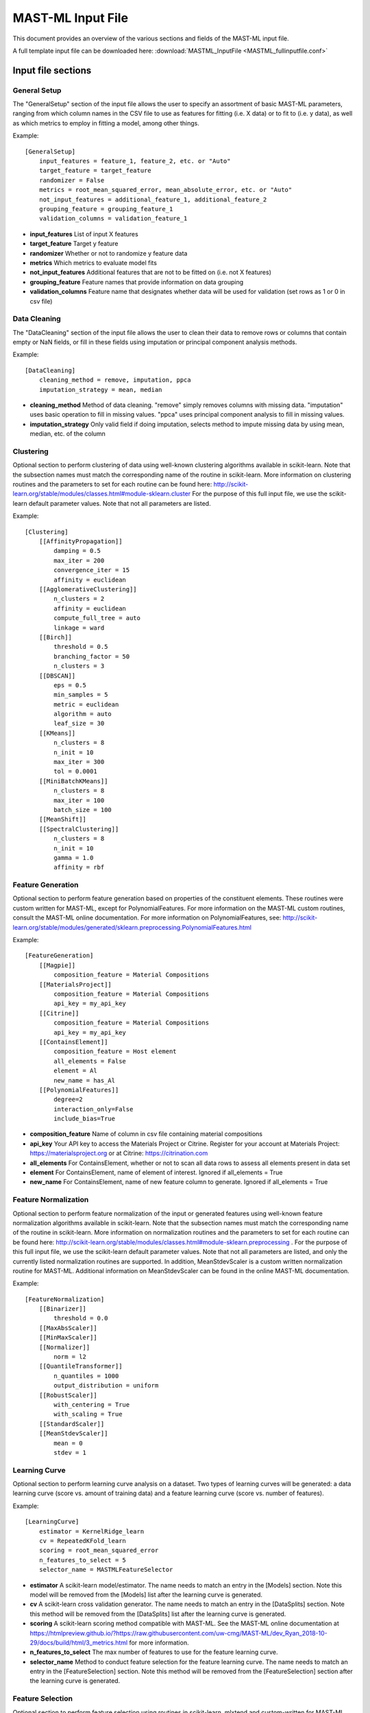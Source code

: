 .. _mastml_input_file:

#####################
MAST-ML Input File
#####################

This document provides an overview of the various sections and fields of the MAST-ML input file.

A full template input file can be downloaded here: :download:`MASTML_InputFile <MASTML_fullinputfile.conf>`

*******************
Input file sections
*******************

=============
General Setup
=============
The "GeneralSetup" section of the input file allows the user to specify an assortment of basic MAST-ML parameters, ranging
from which column names in the CSV file to use as features for fitting (i.e. X data) or to fit to (i.e. y data), as well
as which metrics to employ in fitting a model, among other things.

Example::

    [GeneralSetup]
        input_features = feature_1, feature_2, etc. or "Auto"
        target_feature = target_feature
        randomizer = False
        metrics = root_mean_squared_error, mean_absolute_error, etc. or "Auto"
        not_input_features = additional_feature_1, additional_feature_2
        grouping_feature = grouping_feature_1
        validation_columns = validation_feature_1

* **input_features** List of input X features
* **target_feature** Target y feature
* **randomizer** Whether or not to randomize y feature data
* **metrics** Which metrics to evaluate model fits
* **not_input_features** Additional features that are not to be fitted on (i.e. not X features)
* **grouping_feature** Feature names that provide information on data grouping
* **validation_columns** Feature name that designates whether data will be used for validation (set rows as 1 or 0 in csv file)

=============
Data Cleaning
=============
The "DataCleaning" section of the input file allows the user to clean their data to remove rows or columns that contain
empty or NaN fields, or fill in these fields using imputation or principal component analysis methods.

Example::

    [DataCleaning]
        cleaning_method = remove, imputation, ppca
        imputation_strategy = mean, median

* **cleaning_method**  Method of data cleaning. "remove" simply removes columns with missing data. "imputation" uses basic operation to fill in missing values. "ppca" uses principal component analysis to fill in missing values.
* **imputation_strategy** Only valid field if doing imputation, selects method to impute missing data by using mean, median, etc. of the column

==========
Clustering
==========
Optional section to perform clustering of data using well-known clustering algorithms available in scikit-learn.
Note that the subsection names must match the corresponding name of the routine in scikit-learn. More information on
clustering routines and the parameters to set for each routine can be found here:
http://scikit-learn.org/stable/modules/classes.html#module-sklearn.cluster
For the purpose of this full input file, we use the scikit-learn default parameter values. Note that not all parameters are listed.

Example::

    [Clustering]
        [[AffinityPropagation]]
            damping = 0.5
            max_iter = 200
            convergence_iter = 15
            affinity = euclidean
        [[AgglomerativeClustering]]
            n_clusters = 2
            affinity = euclidean
            compute_full_tree = auto
            linkage = ward
        [[Birch]]
            threshold = 0.5
            branching_factor = 50
            n_clusters = 3
        [[DBSCAN]]
            eps = 0.5
            min_samples = 5
            metric = euclidean
            algorithm = auto
            leaf_size = 30
        [[KMeans]]
            n_clusters = 8
            n_init = 10
            max_iter = 300
            tol = 0.0001
        [[MiniBatchKMeans]]
            n_clusters = 8
            max_iter = 100
            batch_size = 100
        [[MeanShift]]
        [[SpectralClustering]]
            n_clusters = 8
            n_init = 10
            gamma = 1.0
            affinity = rbf

==================
Feature Generation
==================
Optional section to perform feature generation based on properties of the constituent elements. These routines were
custom written for MAST-ML, except for PolynomialFeatures. For more information on the MAST-ML custom routines, consult
the MAST-ML online documentation. For more information on PolynomialFeatures, see:
http://scikit-learn.org/stable/modules/generated/sklearn.preprocessing.PolynomialFeatures.html

Example::

    [FeatureGeneration]
        [[Magpie]]
            composition_feature = Material Compositions
        [[MaterialsProject]]
            composition_feature = Material Compositions
            api_key = my_api_key
        [[Citrine]]
            composition_feature = Material Compositions
            api_key = my_api_key
        [[ContainsElement]]
            composition_feature = Host element
            all_elements = False
            element = Al
            new_name = has_Al
        [[PolynomialFeatures]]
            degree=2
            interaction_only=False
            include_bias=True

* **composition_feature** Name of column in csv file containing material compositions
* **api_key** Your API key to access the Materials Project or Citrine. Register for your account at Materials Project: https://materialsproject.org or at Citrine: https://citrination.com
* **all_elements** For ContainsElement, whether or not to scan all data rows to assess all elements present in data set
* **element** For ContainsElement, name of element of interest. Ignored if all_elements = True
* **new_name** For ContainsElement, name of new feature column to generate. Ignored if all_elements = True

=====================
Feature Normalization
=====================
Optional section to perform feature normalization of the input or generated features using well-known
feature normalization algorithms available in scikit-learn. Note that the subsection names must match the corresponding
name of the routine in scikit-learn. More information on normalization routines and the parameters to set for each
routine can be found here: http://scikit-learn.org/stable/modules/classes.html#module-sklearn.preprocessing .
For the purpose of this full input file, we use the scikit-learn default parameter values. Note that not all parameters are listed,
and only the currently listed normalization routines are supported. In addition, MeanStdevScaler is a custom written normalization
routine for MAST-ML. Additional information on MeanStdevScaler can be found in the online MAST-ML documentation.

Example::

    [FeatureNormalization]
        [[Binarizer]]
            threshold = 0.0
        [[MaxAbsScaler]]
        [[MinMaxScaler]]
        [[Normalizer]]
            norm = l2
        [[QuantileTransformer]]
            n_quantiles = 1000
            output_distribution = uniform
        [[RobustScaler]]
            with_centering = True
            with_scaling = True
        [[StandardScaler]]
        [[MeanStdevScaler]]
            mean = 0
            stdev = 1


=====================
Learning Curve
=====================
Optional section to perform learning curve analysis on a dataset. Two types of learning curves will be generated: a
data learning curve (score vs. amount of training data) and a feature learning curve (score vs. number of features).

Example::

    [LearningCurve]
        estimator = KernelRidge_learn
        cv = RepeatedKFold_learn
        scoring = root_mean_squared_error
        n_features_to_select = 5
        selector_name = MASTMLFeatureSelector

* **estimator** A scikit-learn model/estimator. The name needs to match an entry in the [Models] section. Note this model will be removed from the [Models] list after the learning curve is generated.
* **cv** A scikit-learn cross validation generator. The name needs to match an entry in the [DataSplits] section. Note this method will be removed from the [DataSplits] list after the learning curve is generated.
* **scoring** A scikit-learn scoring method compatible with MAST-ML. See the MAST-ML online documentation at https://htmlpreview.github.io/?https://raw.githubusercontent.com/uw-cmg/MAST-ML/dev_Ryan_2018-10-29/docs/build/html/3_metrics.html for more information.
* **n_features_to_select** The max number of features to use for the feature learning curve.
* **selector_name** Method to conduct feature selection for the feature learning curve. The name needs to match an entry in the [FeatureSelection] section. Note this method will be removed from the [FeatureSelection] section after the learning curve is generated.

=====================
Feature Selection
=====================
Optional section to perform feature selection using routines in scikit-learn, mlxtend and custom-written for MAST-ML.
Note that the subsection names must match the corresponding name of the routine in scikit-learn. More information on
selection routines and the parameters to set for each routine can be found here:
http://scikit-learn.org/stable/modules/classes.html#module-sklearn.feature_selection . For the purpose of this full
input file, we use the scikit-learn default parameter values. Note that not all parameters are listed, and only the
currently listed selection routines are supported. In addition, MASTMLFeatureSelector is a custom written selection
routine for MAST-ML. Additional information on MASTMLFeatureSelector can be found in the online MAST-ML documentation.
Finally, SequentialFeatureSelector is a routine available from the mlxtend package, which documention can be found
here: http://rasbt.github.io/mlxtend/

Example::

    [FeatureSelection]
        [[GenericUnivariateSelect]]
        [[SelectPercentile]]
        [[SelectKBest]]
        [[SelectFpr]]
        [[SelectFdr]]
        [[SelectFwe]]
        [[RFE]]
            estimator = RandomForestRegressor_selectRFE
            n_features_to_select = 5
            step = 1
        [[SequentialFeatureSelector]]
            estimator = RandomForestRegressor_selectSFS
            k_features = 5
        [[RFECV]]
            estimator = RandomForestRegressor_selectRFECV
            step = 1
            cv = LeaveOneGroupOut_selectRFECV
            min_features_to_select = 1
        [[SelectFromModel]]
            estimator = KernelRidge_selectfrommodel
            max_features = 5
        [[VarianceThreshold]]
            threshold = 0.0
        [[PCA]]
            n_components = 5
        [[MASTMLFeatureSelector]]
            estimator = KernelRidge_selectMASTML
            n_features_to_select = 5
            cv = LeaveOneGroupOut_selectMASTML

* **estimator**  A scikit-learn model/estimator. The name needs to match an entry in the [Models] section. Note this model will be removed from the [Models] list after the learning curve is generated.
* **n_features_to_select** The max number of features to select
* **step** For RFE and RFECV, the number of features to remove in each step
* **k_features** For SequentialFeatureSelector, the max number of features to select.
* **cv** A scikit-learn cross validation generator. The name needs to match an entry in the [DataSplits] section. Note this method will be removed from the [DataSplits] list after the learning curve is generated.

=====================
Data Splits
=====================
Optional section to perform data splits using cross validation routines in scikit-learn, and custom-written for MAST-ML.
Note that the subsection names must match the corresponding name of the routine in scikit-learn. More information on
selection routines and the parameters to set for each routine can be found here:
http://scikit-learn.org/stable/modules/classes.html#module-sklearn.model_selection . For the purpose of this full
input file, we use the scikit-learn default parameter values. Note that not all parameters are listed, and only the
currently listed data split routines are supported. In addition, NoSplit is a custom written selection routine for
MAST-ML, which simply produces a full data fit with no cross validation. Additional information on NoSplit can be found
in the online MAST-ML documentation.

Example::

    [DataSplits]
        [[NoSplit]]
        [[KFold]]
            shuffle = True
            n_splits = 10
        [[RepeatedKFold]]
            n_splits = 5
            n_repeats = 10
        # Here, an example of another instance of RepeatedKFold, this one being used in the [LearningCurve] section above.
        [[RepeatedKFold_learn]]
            n_splits = 5
            n_repeats = 10
        [[GroupKFold]]
            n_splits = 3
        [[LeaveOneOut]]
        [[LeavePOut]]
            p = 10
        [[RepeatedStratifiedKFold]]
            n_splits = 5
            n_repeats = 10
        [[StratifiedKFold]]
            n_splits = 3
        [[ShuffleSplit]]
            n_splits = 10
        [[StratifiedShuffleSplit]]
            n_splits = 10
        [[LeaveOneGroupOut]]
            # The column name in the input csv file containing the group labels
            grouping_column = Host element
        # Here, an example of another instance of LeaveOneGroupOut, this one being used in the [FeatureSelection] section above.
        [[LeaveOneGroupOut_selectMASTML]]
            # The column name in the input csv file containing the group labels
            grouping_column = Host element
        # Here, an example of another instance of LeaveOneGroupOut, this one being used based on the creation of the "has_Al"
        # group from the [[ContainsElement]] routine present in the [FeatureGeneration] section.
        [[LeaveOneGroupOut_Al]]
            grouping_column = has_Al
        # Here, an example of another instance of LeaveOneGroupOut, this one being used based on the creation of clusters
        # from the [[KMeans]] routine present in the [Clustering] section.
        [[LeaveOneGroupOut_kmeans]]
            grouping_column = KMeans

=========
Models
=========
Optional section to denote different models/estimators for model fitting from scikit-learn. Note that the subsection
names must match the corresponding name of the routine in scikit-learn. More information on different model routines
and the parameters to set for each routine can be found here for ensemble methods:
http://scikit-learn.org/stable/modules/classes.html#module-sklearn.ensemble and here for kernel ridge and linear methods:
http://scikit-learn.org/stable/modules/classes.html#module-sklearn.kernel_ridge and here for neural network methods:
http://scikit-learn.org/stable/modules/classes.html#module-sklearn.neural_network and here for support vector machine
and decision tree methods: http://scikit-learn.org/stable/modules/classes.html#module-sklearn.svm . For the purpose of
this full input file, we use the scikit-learn default parameter values. Note that not all parameters are listed, and only
the currently listed data split routines are supported.

Example::

    [Models]
        # Ensemble methods

        [[AdaBoostClassifier]]
            n_estimators = 50
            learning_rate = 1.0
        [[AdaBoostRegressor]]
            n_estimators = 50
            learning_rate = 1.0
        [[BaggingClassifier]]
            n_estimators = 50
            max_samples = 1.0
            max_features = 1.0
        [[BaggingRegressor]]
            n_estimators = 50
            max_samples = 1.0
            max_features = 1.0
        [[ExtraTreesClassifier]]
            n_estimators = 10
            criterion = gini
            min_samples_split = 2
            min_samples_leaf = 1
        [[ExtraTreesRegressor]]
            n_estimators = 10
            criterion = mse
            min_samples_split = 2
            min_samples_leaf = 1
        [[GradientBoostingClassifier]]
            loss = deviance
            learning_rate = 1.0
            n_estimators = 100
            subsample = 1.0
            criterion = friedman_mse
            min_samples_split = 2
            min_samples_leaf = 1
        [[GradientBoostingRegressor]]
            loss = ls
            learning_rate = 0.1
            n_estimators = 100
            subsample = 1.0
            criterion = friedman_mse
            min_samples_split = 2
            min_samples_leaf = 1
        [[RandomForestClassifier]]
            n_estimators = 10
            criterion = gini
            min_samples_leaf = 1
            min_samples_split = 2
        [[RandomForestRegressor]]
            n_estimators = 10
            criterion = mse
            min_samples_leaf = 1
            min_samples_split = 2

        # Kernel ridge and linear methods

        [[KernelRidge]]
            alpha = 1
            kernel = linear
        # Here, an example of another instance of KernelRidge, this one being used based by the [[MASTMLFeatureSelector]]
        # method from the [FeatureSelection] section.
        [[KernelRidge_selectMASTML]]
            alpha = 1
            kernel = linear
        # Here, an example of another instance of KernelRidge, this one being used based in the [LearningCurve] section.
        [[KernelRidge_learn]]
            alpha = 1
            kernel = linear

        [[ARDRegression]]
            n_iter = 300
        [[BayesianRidge]]
            n_iter = 300
        [[ElasticNet]]
            alpha = 1.0
        [[HuberRegressor]]
            epsilon = 1.35
            max_iter = 100
        [[Lars]]
        [[Lasso]]
            alpha = 1.0
        [[LassoLars]]
            alpha = 1.0
            max_iter = 500
        [[LassoLarsIC]]
            criterion = aic
            max_iter = 500
        [[LinearRegression]]
        [[LogisticRegression]]
            penalty = l2
            C = 1.0
        [[Perceptron]]
            alpha = 0.0001
        [[Ridge]]
            alpha = 1.0
        [[RidgeClassifier]]
            alpha = 1.0
        [[SGDClassifier]]
            loss = hinge
            penalty = l2
            alpha = 0.0001
        [[SGDRegressor]]
            loss = squared_loss
            penalty = l2
            alpha = 0.0001

        # Neural networks

        [[MLPClassifier]]
            hidden_layer_sizes = 100,
            activation = relu
            solver = adam
            alpha = 0.0001
            batch_size = auto
            learning_rate = constant
        [[MLPRegressor]]
            hidden_layer_sizes = 100,
            activation = relu
            solver = adam
            alpha = 0.0001
            batch_size = auto
            learning_rate = constant

        # Support vector machine methods

        [[LinearSVC]]
            penalty = l2
            loss = squared_hinge
            tol = 0.0001
            C = 1.0
        [[LinearSVR]]
            epsilon = 0.1
            loss = epsilon_insensitive
            tol = 0.0001
            C = 1.0
        [[NuSVC]]
            nu = 0.5
            kernel = rbf
            degree = 3
        [[NuSVR]]
            nu = 0.5
            C = 1.0
            kernel = rbf
            degree = 3
        [[SVC]]
            C = 1.0
            kernel = rbf
            degree = 3
        [[SVR]]
            C = 1.0
            kernel = rbf
            degree = 3

        # Decision tree methods

        [[DecisionTreeClassifier]]
            criterion = gini
            splitter = best
            min_samples_split = 2
            min_samples_leaf = 1
        [[DecisionTreeRegressor]]
            criterion = mse
            splitter = best
            min_samples_split = 2
            min_samples_leaf = 1
        [[ExtraTreeClassifier]]
            criterion = gini
            splitter = random
            min_samples_split = 2
            min_samples_leaf = 1
        [[ExtraTreeRegressor]]
            criterion = mse
            splitter = random
            min_samples_split = 2
            min_samples_leaf = 1

=================
Plot Settings
=================
This section controls which types of plots MAST-ML will write to the results directory.

Example::

    [PlotSettings]
        target_histogram = True
        train_test_plots = True
        predicted_vs_true = True
        predicted_vs_true_bars = True
        best_worst_per_point = True
        feature_vs_target = False
        average_normalized_errors = True

* **target_histogram** Whether or not to output target data histograms
* **train_test_plots** Whether or not to output parity plots within each CV split
* **predicted_vs_true** Whether or not to output summarized parity plots
* **predicted_vs_true_bars** Whether or not to output averaged parity plots
* **best_worst_per_point** Whether or not to output parity plot showing best and worst split per point
* **feature_vs_target** Whether or not to show plots of target feature as a function of each individual input feature
* **average_normalized_errors** Whether or not to show the average plots of the normalized errors